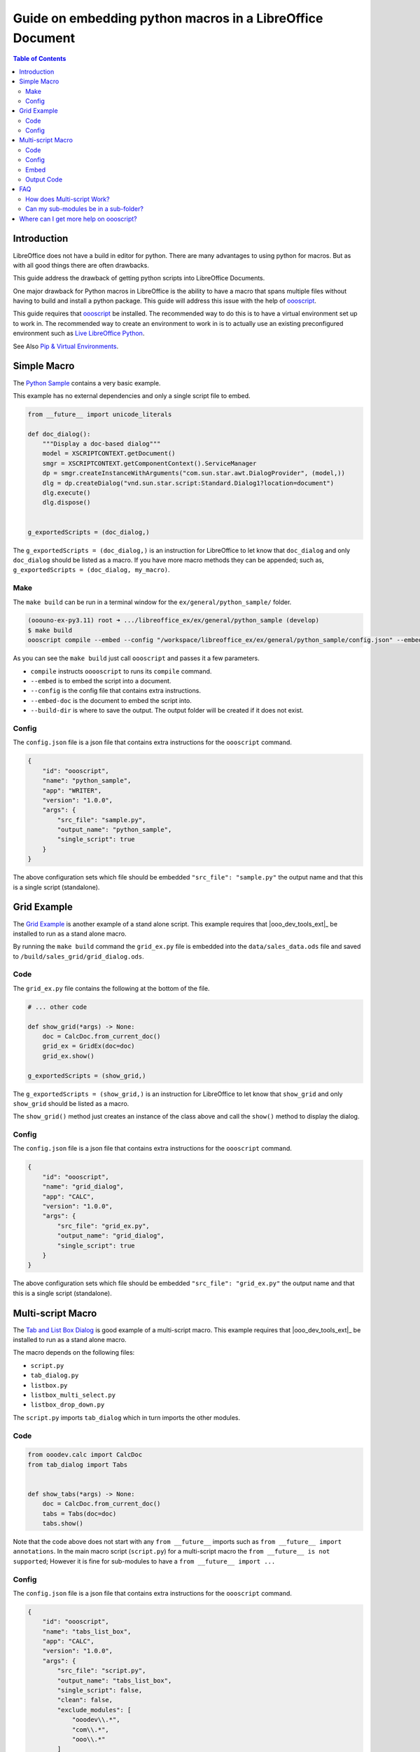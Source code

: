 .. _guide_embed_python_macro:

Guide on embedding python macros in a LibreOffice Document
==========================================================

.. contents:: Table of Contents
    :local:
    :backlinks: top
    :depth: 2

Introduction
------------

LibreOffice does not have a build in editor for python. There are many advantages to using python for macros.
But as with all good things there are often drawbacks.

This guide address the drawback of getting python scripts into LibreOffice Documents.

One major drawback for Python macros in LibreOffice is the ability to have a macro that spans multiple files without having to build and install a python package.
This guide will address this issue with the help of |oooscript|_.


This guide requires that |oooscript|_ be installed. The recommended way to do this is to have a virtual environment set up to work in.
The recommended way to create an environment to work in is to actually use an existing preconfigured environment such as |llp|_. 

See Also `Pip & Virtual Environments <https://python-ooo-dev-tools.readthedocs.io/en/latest/guide/virtual_env/index.html>`__.

Simple Macro
------------

The |python_sample|_ contains a very basic example.

This example has no external dependencies and only a single script file to embed.

.. code-block:: python

    from __future__ import unicode_literals

    def doc_dialog():
        """Display a doc-based dialog"""
        model = XSCRIPTCONTEXT.getDocument()
        smgr = XSCRIPTCONTEXT.getComponentContext().ServiceManager
        dp = smgr.createInstanceWithArguments("com.sun.star.awt.DialogProvider", (model,))
        dlg = dp.createDialog("vnd.sun.star.script:Standard.Dialog1?location=document")
        dlg.execute()
        dlg.dispose()


    g_exportedScripts = (doc_dialog,)


The ``g_exportedScripts = (doc_dialog,)`` is an instruction for LibreOffice to let know that ``doc_dialog`` and only ``doc_dialog`` should be listed as a macro.
If you have more macro methods they can be appended; such as, ``g_exportedScripts = (doc_dialog, my_macro)``.

Make
^^^^

The ``make build`` can be run in a terminal window for  the ``ex/general/python_sample/`` folder.

.. code-block:: bash

    (ooouno-ex-py3.11) root ➜ .../libreoffice_ex/ex/general/python_sample (develop) 
    $ make build
    oooscript compile --embed --config "/workspace/libreoffice_ex/ex/general/python_sample/config.json" --embed-doc "/workspace/libreoffice_ex/ex/general/python_sample/data/sample.odt" --build-dir "build/python_sample"

As you can see the ``make build`` just call ``oooscript`` and passes it a few parameters.

- ``compile`` instructs ``ooooscript`` to runs its ``compile`` command.
- ``--embed`` is to embed the script into a document.
- ``--config`` is the config file that contains extra instructions.
- ``--embed-doc`` is the document to embed the script into.
- ``--build-dir`` is where to save the output. The output folder will be created if it does not exist.

Config
^^^^^^

The ``config.json`` file is a json file that contains extra instructions for the ``oooscript`` command.

.. code-block:: json

    {
        "id": "oooscript",
        "name": "python_sample",
        "app": "WRITER",
        "version": "1.0.0",
        "args": {
            "src_file": "sample.py",
            "output_name": "python_sample",
            "single_script": true
        }
    }

The above configuration sets which file should be embedded ``"src_file": "sample.py"`` the output name and that this is a single script (standalone).

Grid Example
------------

The |grid_sample|_ is another example of a stand alone script.
This example requires that |ooo_dev_tools_ext|_ be installed to run as a stand alone macro.

By running the ``make build`` command the ``grid_ex.py`` file is embedded into the ``data/sales_data.ods`` file and saved to ``/build/sales_grid/grid_dialog.ods``.

Code
^^^^

The ``grid_ex.py`` file contains the following at the bottom of the file.

.. code-block:: python

    # ... other code

    def show_grid(*args) -> None:
        doc = CalcDoc.from_current_doc()
        grid_ex = GridEx(doc=doc)
        grid_ex.show()

    g_exportedScripts = (show_grid,)

The ``g_exportedScripts = (show_grid,)`` is an instruction for LibreOffice to let know that ``show_grid`` and only ``show_grid`` should be listed as a macro.

The ``show_grid()`` method just creates an instance of the class above and call the ``show()`` method to display the dialog.

Config
^^^^^^

The ``config.json`` file is a json file that contains extra instructions for the ``oooscript`` command.

.. code-block:: json

    {
        "id": "oooscript",
        "name": "grid_dialog",
        "app": "CALC",
        "version": "1.0.0",
        "args": {
            "src_file": "grid_ex.py",
            "output_name": "grid_dialog",
            "single_script": true
        }
    }

The above configuration sets which file should be embedded ``"src_file": "grid_ex.py"`` the output name and that this is a single script (standalone).

Multi-script Macro
------------------

The |tabs_sample|_ is good example of a multi-script macro.
This example requires that |ooo_dev_tools_ext|_ be installed to run as a stand alone macro.

The macro depends on the following files:

- ``script.py``
- ``tab_dialog.py``
- ``listbox.py``
- ``listbox_multi_select.py``
- ``listbox_drop_down.py``

The ``script.py`` imports ``tab_dialog`` which in turn imports the other modules.

Code
^^^^

.. code-block:: python

    from ooodev.calc import CalcDoc
    from tab_dialog import Tabs


    def show_tabs(*args) -> None:
        doc = CalcDoc.from_current_doc()
        tabs = Tabs(doc=doc)
        tabs.show()

Note that the code above does not start with any ``from __future__`` imports such as ``from __future__ import annotations``.
In the main macro script (``script.py``) for a multi-script macro the ``from __future__ is not supported``;
However it is fine for sub-modules to have a ``from __future__ import ...``

Config
^^^^^^

The ``config.json`` file is a json file that contains extra instructions for the ``oooscript`` command.

.. code-block:: json

    {
        "id": "oooscript",
        "name": "tabs_list_box",
        "app": "CALC",
        "version": "1.0.0",
        "args": {
            "src_file": "script.py",
            "output_name": "tabs_list_box",
            "single_script": false,
            "clean": false,
            "exclude_modules": [
                "ooodev\\.*",
                "com\\.*",
                "ooo\\.*"
            ]
        },
        "methods": [
            "show_tabs"
        ]
    }

By default |oooscript|_ will look for all modules that a multi-script file uses and embed them into a single script.
Because this scripts depend on |ooo_dev_tools|_  (OooDev) which is provided also provided by |ooo_dev_tools_ext|_ for LibreOffice,
then we do not want to include any ``OooDev`` packages.
The ``exclude_modules`` section of the ``args`` exclude module that are part of ``OooDev``.

Embed
^^^^^

To compile the scripts into a single script and embed the output in a Calc document run the `make `build``.

.. code-block:: bash

    (ooouno-ex-py3.11) root ➜ .../libreoffice_ex/ex/dialog/tabs_list_box (develop) 
    $ make build
    oooscript compile --embed --config "/workspace/libreoffice_ex/ex/dialog/tabs_list_box/config.json" --embed-doc "/workspace/libreoffice_ex/ex/dialog/tabs_list_box/data/sales_data.ods" --build-dir "build/sales_data"

As you can see ``make build`` calls ``oooscript``.
The output can be found in the ``build`` folder in the root of the project which in this case is ``/workspace/libreoffice_ex/build/sales_grid``.

Output Code
^^^^^^^^^^^

A copy of the file that is embedded in the document is also outputted along side of the Calc Document.
Below is a screenshot of the output ``tabs_list_box.py`` file. The code is partially cut off due to its length.
You can see in the screenshot that the main entry point ``scritp.py`` has its contents included at the end of the file.
The contents of the ``tab_dialog.py``, ``listbox.py``, ``listbox_drop_down.py`` and ``listbox_multi_select.py``
are also included and wrapped in ``__scriptmerge_write_module()`` methods.

Screenshot of code output.

.. image:: https://github.com/Amourspirit/python_ooo_dev_tools/assets/4193389/b45e4718-2ce8-4088-8231-8b696acf5c15
    :alt: tabs_list_box.py output
    :align: center

FAQ
---

How does Multi-script Work?
^^^^^^^^^^^^^^^^^^^^^^^^^^^

As seen in the screen shot above all the required code is contained in the output python file.
This is the file that gets embedded in a LibreOffice Document.

When |oooscript|_ is running it looks for all the imports that are contained within your module and sub-modules.
If the module is not a system module then |oooscript|_ will include it in the output file.
Any patterns that match in the ``exclude_modules`` section of the ``config.json`` are omitted.

Be aware that packages such as Pandas and Numpy have binaries as part of their code. Packages that have binaries not supported.
If you need Pandas see `Pandas for LibreOffice <https://extensions.libreoffice.org/en/extensions/show/41998>`__ extension.
If you need Numpy see `Python Numpy <https://extensions.libreoffice.org/en/extensions/show/41995>`__ extension.

When the macro gets called the module gets imported.
A module is only imported once in a session ( unless a reload is manually called ).
When the module is imported it will automatically create a temp folder and write all the embedded modules into the temp folder.
Once the modules are written into the temp folder the path is added to the python system.
After the script is done the temp folder is deleted.

If your script has many dependent files then this will make for a larger file.
This may make for a few second delay when running the first call to a macro in the module.
After the first call the module will already be in memory and there will be no delay.
If you have a big module then consider consider loading the module on startup when the document loads.

Can my sub-modules be in a sub-folder?
^^^^^^^^^^^^^^^^^^^^^^^^^^^^^^^^^^^^^^

Yes. The |sudoku|_ uses this approach. The sub-module is in a sub-folder named ``lib``. 
The sub-module is imported into the the ``script.py`` file via ``from lib import sudoku_calc``

Where can I get more help on oooscript?
----------------------------------------

See |oooscript|_ docs.

.. |oooscript| replace:: oooscript
.. _oooscript: https://oooscript.readthedocs.io/en/latest/

.. |llp| replace:: Live LibreOffice Python
.. _llp: https://github.com/Amourspirit/live-libreoffice-python

.. |python_sample| replace:: Python Sample
.. _python_sample: https://github.com/Amourspirit/python-ooouno-ex/tree/main/ex/general/python_sample

.. |grid_sample| replace:: Grid Example
.. _grid_sample: https://github.com/Amourspirit/python-ooouno-ex/tree/main/ex/dialog/grid

.. |tabs_sample| replace:: Tab and List Box Dialog
.. _tabs_sample: https://github.com/Amourspirit/python-ooouno-ex/tree/main/ex/dialog/tabs_list_box

.. |sudoku| replace:: LibreOffice Calc Sudoku
.. _sudoku: https://github.com/Amourspirit/python-ooouno-ex/tree/main/ex/calc/sudoku

.. |ooo_dev_tools| replace:: OOO Development Tools
.. _ooo_dev_tools: https://python-ooo-dev-tools.readthedocs.io/en/latest/

.. |ooo_dev_tools_ext| replace:: OOO Development Tools Extension
.. _ooo_dev_tools-ext: https://extensions.libreoffice.org/en/extensions/show/41700